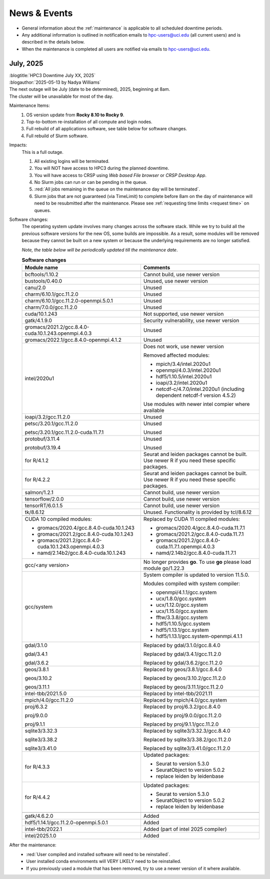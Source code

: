 
.. _news:

News & Events
=============

* General information about the :ref:`maintenance` is applicable to all scheduled downtime periods.
* Any additional information is outlined in notification emails to hpc-users@uci.edu
  (all current users) and is described in the details below.
* When the maintenance is completed all users are notified via emails to hpc-users@uci.edu.

July, 2025
-------------

| :blogtitle:`HPC3 Downtime July XX, 2025`
| :blogauthor:`2025-05-13 by Nadya Williams`

| The next outage will be July (date to be determined), 2025, beginning at 8am.
| The cluster will be unavailable for most of the day.

Maintenance Items:
  1. OS version update from **Rocky 8.10 to Rocky 9**.
  #. Top-to-bottom re-installation of all compute and login nodes.
  #. Full rebuild of all applications software, see table below for software changes.
  #. Full rebuild of Slurm software.

Impacts:
  This is a full outage.

  #. All existing logins will be terminated.
  #. You will NOT have access to HPC3 during the planned downtime.
  #. You will have access to CRSP using `Web based File browser` or `CRSP Desktop App`.
  #. No Slurm jobs can run or can be pending in the queue.
  #. :red:`All jobs remaining in the queue on the maintenance day will be terminated`.
  #. Slurm jobs that are not guaranteed (via TimeLimit) to complete before 8am on the day of maintenance
     will need to be resubmitted after the maintenance.
     Please see :ref:`requesting time limits <request time>` on queues.

Software changes:
  The operating system update involves many changes across the software stack.
  While we try to build all the previous software versions for the new OS, some builds are
  impossible. As a result, some modules will be removed because they cannot be built on a new system or because
  the underlying requirements are no longer satisfied.

  *Note, the table below will be periodically updated till the maintenance date*.

  .. table:: **Software changes**
     :align: center
     :class: noscroll-table
     :widths: 50,50

     +--------------------------------------------------------+------------------------------------------------------+
     | Module name                                            | Comments                                             |
     +========================================================+======================================================+
     |                  .. centered:: :blue:`Removed modules`                                                        |
     +--------------------------------------------------------+------------------------------------------------------+
     | bcftools/1.10.2                                        | Cannot build, use newer version                      |
     +--------------------------------------------------------+------------------------------------------------------+
     | bustools/0.40.0                                        | Unused, use newer version                            |
     +--------------------------------------------------------+------------------------------------------------------+
     | canu/2.0                                               | Unused                                               |
     +--------------------------------------------------------+------------------------------------------------------+
     | charm/6.10.1/gcc.11.2.0                                | Unused                                               |
     +--------------------------------------------------------+------------------------------------------------------+
     | charm/6.10.1/gcc.11.2.0-openmpi.5.0.1                  | Unused                                               |
     +--------------------------------------------------------+------------------------------------------------------+
     | charm/7.0.0/gcc.11.2.0                                 | Unused                                               |
     +--------------------------------------------------------+------------------------------------------------------+
     | cuda/10.1.243                                          | Not supported, use newer version                     |
     +--------------------------------------------------------+------------------------------------------------------+
     | gatk/4.1.9.0                                           | Security vulnerability, use newer version            |
     +--------------------------------------------------------+------------------------------------------------------+
     | gromacs/2021.2/gcc.8.4.0-cuda.10.1.243.openmpi.4.0.3   | Unused                                               |
     +--------------------------------------------------------+------------------------------------------------------+
     | gromacs/2022.1/gcc.8.4.0-openmpi.4.1.2                 | Unused                                               |
     +--------------------------------------------------------+------------------------------------------------------+
     | intel/2020u1                                           | Does not work, use newer version                     |
     |                                                        |                                                      |
     |                                                        | Removed affected modules:                            |
     |                                                        |                                                      |
     |                                                        | * mpich/3.4/intel.2020u1                             |
     |                                                        | * openmpi/4.0.3/intel.2020u1                         |
     |                                                        | * hdf5/1.10.5/intel.2020u1                           |
     |                                                        | * ioapi/3.2/intel.2020u1                             |
     |                                                        | * netcdf-c/4.7.0/intel.2020u1 (including             |
     |                                                        |   dependent netcdf-f version 4.5.2)                  |
     |                                                        |                                                      |
     |                                                        | Use modules with newer intel compier where available |
     +--------------------------------------------------------+------------------------------------------------------+
     | ioapi/3.2/gcc.11.2.0                                   | Unused                                               |
     +--------------------------------------------------------+------------------------------------------------------+
     | petsc/3.20.1/gcc.11.2.0                                | Unused                                               |
     |                                                        |                                                      |
     | petsc/3.20.1/gcc.11.2.0-cuda.11.7.1                    | Unused                                               |
     +--------------------------------------------------------+------------------------------------------------------+
     | protobuf/3.11.4                                        | Unused                                               |
     |                                                        |                                                      |
     | protobuf/3.19.4                                        | Unused                                               |
     +--------------------------------------------------------+------------------------------------------------------+
     | for R/4.1.2                                            | Seurat and leiden packages cannot be                 |
     |                                                        | built. Use newer R if you need these specific        |
     |                                                        | packages.                                            |
     +--------------------------------------------------------+------------------------------------------------------+
     | for R/4.2.2                                            | Seurat and leiden packages cannot be                 |
     |                                                        | built. Use newer R if you need these specific        |
     |                                                        | packages.                                            |
     +--------------------------------------------------------+------------------------------------------------------+
     | salmon/1.2.1                                           | Cannot build, use newer version                      |
     +--------------------------------------------------------+------------------------------------------------------+
     | tensorflow/2.0.0                                       | Cannot build, use newer version                      |
     +--------------------------------------------------------+------------------------------------------------------+
     | tensorRT/6.0.1.5                                       | Cannot build, use newer version                      |
     +--------------------------------------------------------+------------------------------------------------------+
     | tk/8.6.12                                              | Unused.  Functionality is provided by tcl/8.6.12     |
     +--------------------------------------------------------+------------------------------------------------------+
     |                  .. centered:: :blue:`Updated modules`                                                        |
     +--------------------------------------------------------+------------------------------------------------------+
     | CUDA 10 compiled modules:                              | Replaced by CUDA 11 compiled modules:                |
     |                                                        |                                                      |
     | * gromacs/2020.4/gcc.8.4.0-cuda.10.1.243               | * gromacs/2020.4/gcc.8.4.0-cuda.11.7.1               |
     | * gromacs/2021.2/gcc.8.4.0-cuda.10.1.243               | * gromacs/2021.2/gcc.8.4.0-cuda.11.7.1               |
     | * gromacs/2021.2/gcc.8.4.0-cuda.10.1.243.openmpi.4.0.3 | * gromacs/2021.2/gcc.8.4.0-cuda.11.7.1.openmpi.4.0.3 |
     | * namd/2.14b2/gcc.8.4.0-cuda.10.1.243                  | * namd/2.14b2/gcc.8.4.0-cuda.11.7.1                  |
     +--------------------------------------------------------+------------------------------------------------------+
     | gcc/<any version>                                      | No longer provides **go**.                           |
     |                                                        | To use **go** please load module go/1.22.3           |
     +--------------------------------------------------------+------------------------------------------------------+
     | gcc/system                                             | System compiler is updated to version 11.5.0.        |
     |                                                        |                                                      |
     |                                                        | Modules compiled with system compiler:               |
     |                                                        |                                                      |
     |                                                        | * openmpi/4.1.1/gcc.system                           |
     |                                                        | * ucx/1.8.0/gcc.system                               |
     |                                                        | * ucx/1.12.0/gcc.system                              |
     |                                                        | * ucx/1.15.0/gcc.system                              |
     |                                                        | * fftw/3.3.8/gcc.system                              |
     |                                                        | * hdf5/1.10.5/gcc.system                             |
     |                                                        | * hdf5/1.13.1/gcc.system                             |
     |                                                        | * hdf5/1.13.1/gcc.system-openmpi.4.1.1               |
     +--------------------------------------------------------+------------------------------------------------------+
     | gdal/3.1.0                                             | Replaced by gdal/3.1.0/gcc.8.4.0                     |
     |                                                        |                                                      |
     | gdal/3.4.1                                             | Replaced by gdal/3.4.1/gcc.11.2.0                    |
     |                                                        |                                                      |
     | gdal/3.6.2                                             | Replaced by gdal/3.6.2/gcc.11.2.0                    |
     +--------------------------------------------------------+------------------------------------------------------+
     | geos/3.8.1                                             | Replaced by geos/3.8.1/gcc.8.4.0                     |
     |                                                        |                                                      |
     | geos/3.10.2                                            | Replaced by geos/3.10.2/gcc.11.2.0                   |
     |                                                        |                                                      |
     | geos/3.11.1                                            | Replaced by geos/3.11.1/gcc.11.2.0                   |
     +--------------------------------------------------------+------------------------------------------------------+
     | intel-tbb/2021.5.0                                     | Replaced by intel-tbb/2021.11                        |
     +--------------------------------------------------------+------------------------------------------------------+
     | mpich/4.0/gcc.11.2.0                                   | Replaced by mpich/4.0/gcc.system                     |
     +--------------------------------------------------------+------------------------------------------------------+
     | proj/6.3.2                                             | Replaced by proj/6.3.2/gcc.8.4.0                     |
     |                                                        |                                                      |
     | proj/9.0.0                                             | Replaced by proj/9.0.0/gcc.11.2.0                    |
     |                                                        |                                                      |
     | proj/9.1.1                                             | Replaced by proj/9.1.1/gcc.11.2.0                    |
     +--------------------------------------------------------+------------------------------------------------------+
     | sqlite3/3.32.3                                         | Replaced by sqlite3/3.32.3/gcc.8.4.0                 |
     |                                                        |                                                      |
     | sqlite3/3.38.2                                         | Replaced by sqlite3/3.38.2/gcc.11.2.0                |
     |                                                        |                                                      |
     | sqlite3/3.41.0                                         | Replaced by sqlite3/3.41.0/gcc.11.2.0                |
     +--------------------------------------------------------+------------------------------------------------------+
     |                                                        | Updated packages:                                    |
     |                                                        |                                                      |
     | for R/4.3.3                                            | * Seurat to version 5.3.0                            |
     |                                                        | * SeuratObject to version 5.0.2                      |
     |                                                        | * replace leiden by leidenbase                       |
     +--------------------------------------------------------+------------------------------------------------------+
     |                                                        | Updated packages:                                    |
     |                                                        |                                                      |
     | for R/4.4.2                                            | * Seurat to version 5.3.0                            |
     |                                                        | * SeuratObject to version 5.0.2                      |
     |                                                        | * replace leiden by leidenbase                       |
     +--------------------------------------------------------+------------------------------------------------------+
     |                  .. centered:: :blue:`New modules`                                                            |
     +--------------------------------------------------------+------------------------------------------------------+
     | gatk/4.6.2.0                                           | Added                                                |
     +--------------------------------------------------------+------------------------------------------------------+
     | hdf5/1.14.1/gcc.11.2.0-openmpi.5.0.1                   | Added                                                |
     +--------------------------------------------------------+------------------------------------------------------+
     | intel-tbb/2022.1                                       | Added (part of intel 2025 compiler)                  |
     +--------------------------------------------------------+------------------------------------------------------+
     | intel/2025.1.0                                         | Added                                                |
     +--------------------------------------------------------+------------------------------------------------------+

After the maintenance:
  * :red:`User compiled and installed software will need to be reinstalled`.
  * User installed conda environments will VERY LIKELY need to be reinstalled.
  * If you previously used a module that has been removed, try to use a newer version of it where available.
